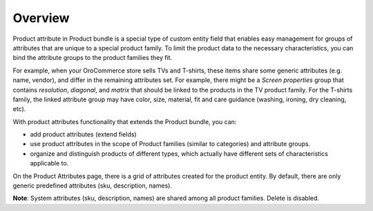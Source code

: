 Overview
========

.. begin

Product attribute in Product bundle is a special type of custom entity field that enables easy management for groups of attributes that are unique to a special product family. To limit the product data to the necessary characteristics, you can bind the attribute groups to the product families they fit.

For example, when your OroCommerce store sells TVs and T-shirts, these items share some generic attributes (e.g. name, vendor), and differ in the remaining attributes set. For example, there might be a *Screen properties* group that contains *resolution*, *diagonal*, and *matrix* that should be linked to the products in the TV product family. For the T-shirts family, the linked attribute group may have color, size, material, fit and care guidance (washing, ironing, dry cleaning, etc).

With product attributes functionality that extends the Product bundle, you can:

* add product attributes (extend fields)
* use product attributes in the scope of Product families (similar to categories) and attribute groups.
* organize and distinguish products of different types, which actually have different sets of characteristics applicable to. 

On the Product Attributes page, there is a grid of attributes created for the product entity. By default, there are only generic predefined attributes (sku, description, names).

**Note**: System attributes (sku, description, names) are shared among all product families. Delete is disabled.